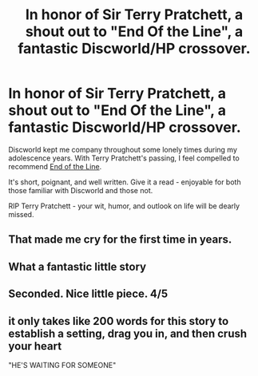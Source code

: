 #+TITLE: In honor of Sir Terry Pratchett, a shout out to "End Of the Line", a fantastic Discworld/HP crossover.

* In honor of Sir Terry Pratchett, a shout out to "End Of the Line", a fantastic Discworld/HP crossover.
:PROPERTIES:
:Score: 34
:DateUnix: 1426230553.0
:DateShort: 2015-Mar-13
:FlairText: Promotion
:END:
Discworld kept me company throughout some lonely times during my adolescence years. With Terry Pratchett's passing, I feel compelled to recommend [[https://www.fanfiction.net/s/3673824/1/End-Of-the-Line][End of the Line]].

It's short, poignant, and well written. Give it a read - enjoyable for both those familiar with Discworld and those not.

RIP Terry Pratchett - your wit, humor, and outlook on life will be dearly missed.


** That made me cry for the first time in years.
:PROPERTIES:
:Author: atypicaloddity
:Score: 3
:DateUnix: 1426301582.0
:DateShort: 2015-Mar-14
:END:


** What a fantastic little story
:PROPERTIES:
:Author: nzoz
:Score: 3
:DateUnix: 1426279630.0
:DateShort: 2015-Mar-14
:END:


** Seconded. Nice little piece. 4/5
:PROPERTIES:
:Score: 3
:DateUnix: 1426294760.0
:DateShort: 2015-Mar-14
:END:


** it only takes like 200 words for this story to establish a setting, drag you in, and then crush your heart

"HE'S WAITING FOR SOMEONE"
:PROPERTIES:
:Author: flagamuffin
:Score: 2
:DateUnix: 1427070975.0
:DateShort: 2015-Mar-23
:END:

